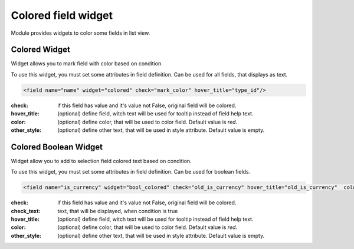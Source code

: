 Colored field widget
====================

Module provides widgets to color some fields in list view.

Colored Widget
--------------

Widget allows you to mark field with color based on condition.

To use this widget, you must set some attributes in field definition. Can be used for all fields, that displays
as text.

.. code-block:: xml

    <field name="name" widget="colored" check="mark_color" hover_title="type_id"/>

:check: if this field has value and it's value not False, original field will be colored.
:hover_title: (optional) define field, witch text will be used for tooltip instead of field help text.
:color: (optional) define color, that will be used to color field. Default value is `red`.
:other_style: (optional) define other text, that will be used in style attribute. Default value is empty.

Colored Boolean Widget
----------------------

Widget allow you to add to selection field colored text based on condition.

To use this widget, you must set some attributes in field definition. Can be used for boolean fields.

.. code-block:: xml

    <field name="is_currency" widget="bool_colored" check="old_is_currency" hover_title="old_is_currency"  color="blue" check_text="Changed"/>

:check: if this field has value and it's value not False, original field will be colored.
:check_text: text, that will be displayed, when condition is true
:hover_title: (optional) define field, witch text will be used for tooltip instead of field help text.
:color: (optional) define color, that will be used to color field. Default value is `red`.
:other_style: (optional) define other text, that will be used in style attribute. Default value is empty.
